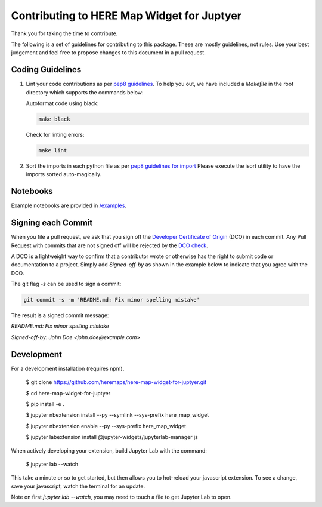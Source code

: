 Contributing to HERE Map Widget for Juptyer
===========================================

Thank you for taking the time to contribute.

The following is a set of guidelines for contributing to this package.
These are mostly guidelines, not rules. Use your best judgement and feel free to propose
changes to this document in a pull request.

Coding Guidelines
-------------------

1. Lint your code contributions as per `pep8 guidelines <https://www.python.org/dev/peps/pep-0008/>`_. To help you out, we have included a `Makefile` in the root directory which supports the commands below:

   Autoformat code using black:

   .. code-block:: bash

       make black

   Check for linting errors:

   .. code-block:: bash

       make lint


2. Sort the imports in each python file as per `pep8 guidelines for import
   <https://www.python.org/dev/peps/pep-0008/#imports>`_
   Please execute the isort utility to have the imports sorted auto-magically.

Notebooks
-------------------

Example notebooks are provided in `/examples
<./examples>`_.

Signing each Commit
---------------------

When you file a pull request, we ask that you sign off the
`Developer Certificate of Origin
<https://developercertificate.org/>`_ (DCO) in each commit.
Any Pull Request with commits that are not signed off will be rejected by the
`DCO check
<https://probot.github.io/apps/dco/>`_.

A DCO is a lightweight way to confirm that a contributor wrote or otherwise has the right
to submit code or documentation to a project. Simply add `Signed-off-by` as shown in the example below
to indicate that you agree with the DCO.

The git flag `-s` can be used to sign a commit:

.. code-block:: bash

    git commit -s -m 'README.md: Fix minor spelling mistake'


The result is a signed commit message:

`README.md: Fix minor spelling mistake`

`Signed-off-by: John Doe <john.doe@example.com>`

Development
-------------

For a development installation (requires npm),

    $ git clone https://github.com/heremaps/here-map-widget-for-juptyer.git

    $ cd here-map-widget-for-juptyer

    $ pip install -e .

    $ jupyter nbextension install --py --symlink --sys-prefix here_map_widget

    $ jupyter nbextension enable --py --sys-prefix here_map_widget

    $ jupyter labextension install @jupyter-widgets/jupyterlab-manager js

When actively developing your extension, build Jupyter Lab with the command:

    $ jupyter lab --watch

This take a minute or so to get started, but then allows you to hot-reload your javascript extension.
To see a change, save your javascript, watch the terminal for an update.

Note on first `jupyter lab --watch`, you may need to touch a file to get Jupyter Lab to open.
